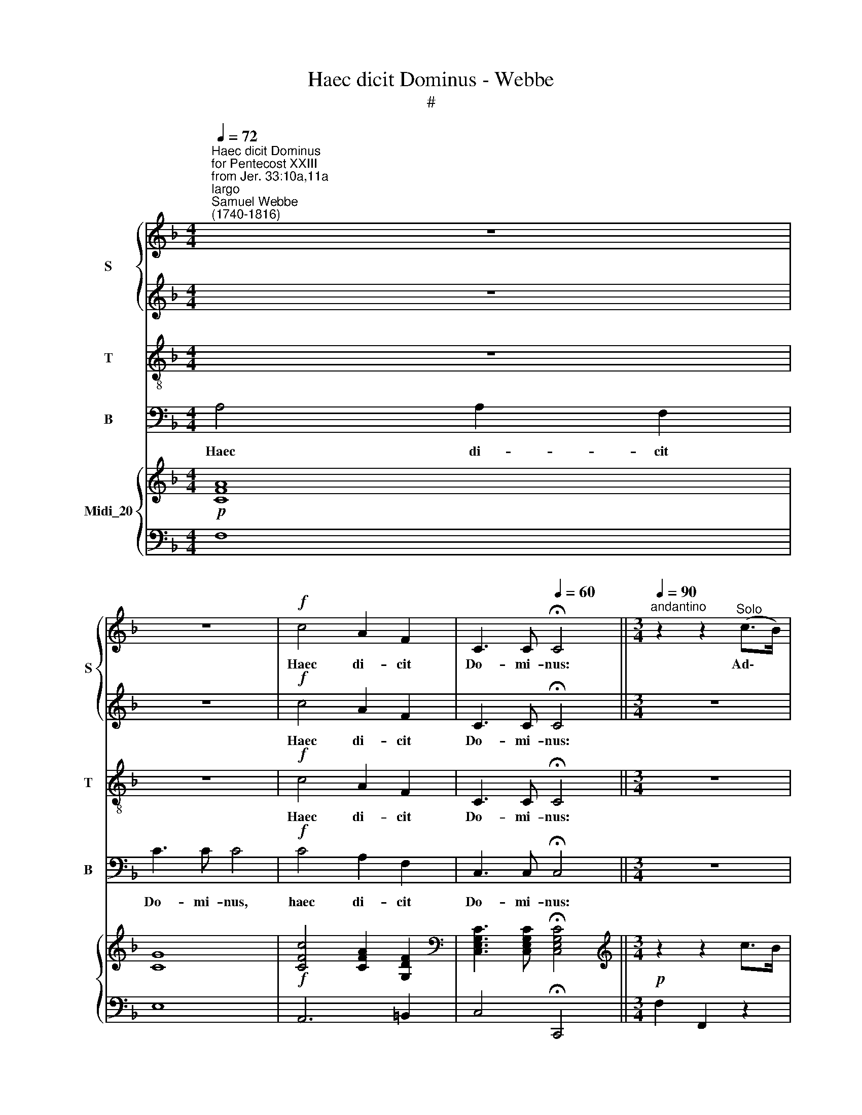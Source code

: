 X:1
T:Haec dicit Dominus - Webbe
T:#
%%score { 1 | 2 } 3 4 { ( 5 7 ) | ( 6 8 ) }
L:1/8
Q:1/4=72
M:4/4
K:F
V:1 treble nm="S" snm="S"
V:2 treble 
V:3 treble-8 nm="T" snm="T"
V:4 bass nm="B" snm="B"
V:5 treble nm="Midi_20"
V:7 treble 
V:6 bass 
V:8 bass 
V:1
"^Haec dicit Dominus""^for Pentecost XXIII\nfrom Jer. 33:10a,11a""^largo""^Samuel Webbe\n(1740-1816)" z8 | %1
w: |
 z8 |!f! c4 A2 F2 | C3 C[Q:1/4=60] !fermata!C4 ||[M:3/4]"^andantino"[Q:1/4=90] z2 z2"^Solo" (c>B) | %5
w: |Haec di- cit|Do- mi- nus:|Ad\- *|
 A2 A2 A2 | G2 (c>B) (A>G) |[M:3/4][Q:1/4=90][Q:1/4=90][Q:1/4=90][Q:1/4=90] F2 F4 | E2 A2 z A | %9
w: huc au- di-|e- tur * in *|lo- co|i- sto, in|
 (D2 G>F) (E>D) | C2 F2 z F | (G2 c2) B2 | A2 G2!mf! A2 | B>B B2 c2 | d>d d4 | z2 d2 d2 | d>c c4 | %17
w: lo\- * * co *|i- sto, in|lo\- * co|i- sto vox|gau- di- i, vox|gau- di- i|et lae-|ti- ti- ae,|
 z6 | z6 | z2 z2 f2 | e>d c2 B2 | (A>B) c2 z2 | d4 Te2 | f>c c4 | z2 d2 Te2 | f>c c4 | %26
w: ||vox|spon- si et vox|spon\- * sae,|vox di-|cen- ti- um:|vox di-|cen- ti- um:|
"^Chorus" z2!f! A2 A2 | G3 c c2 | z2 d2 d2 | G3 A B2 | A3 A d2 | =B4 (c2- | c>d) T=B3 B | c4 z2 | %34
w: Con- fi-|te- mi- ni,|con- fi-|te- mi- ni|Do- mi- no|ex- er\-|* * ci- ti-|um|
 c3 d e2 | f2 c2 z2 | z2 c2 B2 | A3 B c2 | z6 | z6 | z6 | z2 z2 cB | A2 A2 cB | A2 AA AA | %44
w: quo- ni- am|bo- nus,|bo- nus|Do- mi- nus||||in ae-|ter- num, in ae-|ter- num mi- se- ri-|
 (Bcdc) BA | A2 G2 (c>B) | A2 A2 A2 | G2 (c>B) (A>G) | F2 F4 | E2 A2 z A | (D2 G>F) (E>D) | %51
w: cor\- * * * di- a|e- jus. Ad\- *|huc au- di-|e tur * in *|lo- co|i- sto, in|lo\- * * co *|
 C2 F2 z F | (G2 c2) B2 | A2 G2 A2 | B>B B2 c2 | d>d d4 | z2 d2 d2 | d>c c4 | z6 | z6 | %60
w: i- sto, in|lo\- * co|i- sto vox|gau- di- i, vox|gau- di- i|et lae-|ti- ti- ae.|||
 z2 z2!f! f2 | e>d c2 B2 | (A>B) c2 AA | A4 c2 | f2 f2 z f |({g} f2 ed) (cB) | A2 G2 A2 | %67
w: Vox|spon- si et vox|spon\- * sae, et por-|tan- tium|vo- ta, por-|* * * tium *|vo- ta in|
 (Bd/c/ Bc) (de) | f>c[Q:1/4=45] !fermata!c2[Q:1/4=90] c2 | (c/B/c/d/ A2) TG2 | %70
w: do\- * * * * mum *|Do- mi- ni in|do\- * * * * mum|
 A>G[Q:1/4=45] !fermata!F2[Q:1/4=72] A2 |[M:3/4]"^adagio" B4 c4 | B6 x2 | B2 A8 |] %74
w: Do- mi- ni, in|do- mum|Do-|mi- ni.|
V:2
 z8 | z8 |!f! c4 A2 F2 | C3 C !fermata!C4 ||[M:3/4] z6 | z6 | z6 |[M:3/4] z6 | z6 | z6 | z6 | z6 | %12
w: ||Haec di- cit|Do- mi- nus:|||||||||
 z6 | z2 z2"^Solo" A2 | B>B B4 | z2 B2 B2 | B>A A4 | z2 z2 f2 | e>d c2 B2 | (A>B) c2 d2 | %20
w: |vox|gau- di- i|et lae-|ti- ti- ae,|vox|spon- si et vox|spon\- * sae, vox|
 c>B A2 G2 | (F>G) A2 z2 | B4 TG2 | A>A A4 | z2 B2 TG2 | A>A A4 | z2!f! F2 F2 | E3 E F2 | %28
w: spon- si et vox|spon\- * sae,|vox di-|cen- ti- um:|vox di-|cen- ti- um:|Con- fi-|te- mi- ni,|
 z2 F2 F2 | E3 F G2 | F3 F F2 | F4 (E>F) | G4 F2 | E4 z2 | z6 | z6 | z2 A2 G2 | F3 G A2 | z6 | %39
w: con- fi-|te- mi- ni|Do- mi- no|ex- er\- *|ci- ti-|um|||bo- nus|Do- mi- nus||
 z2 z2 F2- | F2 D2 (GF) | E3 E E2 | F2 F2 AG | F2 FC CF | D3 D D2 | C2 C2 z2 | z6 | z6 | z6 | z6 | %50
w: mi\-|* se- ri\- *|cor- di- a|e- jus, in ae-|ter- num mi- se- ri-|cor- di- a|e- jus.|||||
 z6 | z2 z2 z A | (GFGE) (FG) | (AF) E2 F2 | D>D D2 F2 | F>F F4 | z2 F2 F2 | F>F F4 | z6 | z6 | %60
w: |In|lo\- * * * co *|i\- * sto vox|gau- di- i, vox|gau- di- i|et lae-|ti- ti- ae.|||
 z2 z2!f! d2 | c>B A2 G2 | (F>G) A2 CC | C4 C2 | D2 D2 z D | D4 F2 | F2 E2 F2 | D4 D2 | %68
w: Vox|spon- si et vox|spon\- * sae, et por-|tan- tium|vo- ta, por-|tan- tium|vo- ta in|do- mum|
 C>C !fermata!C2 F2 | (D2 C2) TE2 | F>E !fermata!F2 F2 |[M:3/4] F4 F4 | F6 F2 | F8 x2 |] %74
w: Do- mi- ni in|do\- * mum|Do- mi- ni, in|do- mum|Do- mi-|ni.|
V:3
 z8 | z8 |!f! c4 A2 F2 | C3 C !fermata!C4 ||[M:3/4] z6 | z6 | z6 |[M:3/4] z6 | z6 | z6 | z6 | z6 | %12
w: ||Haec di- cit|Do- mi- nus:|||||||||
 z6 | z6 | z6 |[M:3/4] z6 | z6 | z6 | z6 | z6 | z6 | z6 |[M:3/4][K:treble-8] z6 | z6 | z6 | z6 | %26
w: ||||||||||||||
 z2!f! c2 c2 | c3 c c2 | z2 B2 d2 | c3 c c2 | c3 c f2 | d4 (c>d) | e2 Td4 | c4 z2 | z6 | z6 | z6 | %37
w: Con- fi-|te- mi- ni,|con- fi-|te- mi- ni|Do- mi- no|ex- er\- *|ci- ti-|um||||
 z6 | A>A A2 cc | f2 F4 | d2 d2 d2 | c3 G G2 | A2 c2 z2 | z2 z F FF | (F2 BA) GF | F2 E2 e2 | %46
w: |quo- ni- am in ae-|ter- num|mi- se- ri-|cor- di- a|e- jus,|mi- se- ri-|cor\- * * di- a|e- jus. Ad-|
 f2 f2 f2 | f2 e2 e2- | e2 d2 d2 | d2 c2 c2- | c2 B2 B2 | B2 A2 f2 | (edec) (de) | f2 c2 F2 | %54
w: huc au- di-|e- tur in|* lo- co|i- sto, in|* lo- co|i- sto, in|lo\- * * * co *|i- sto vox|
 B>B B2 A2 | B>B B4 | z2 B2 B2 | B>A A4 | z2 z2!f! f2 | e>d c2 B2 | (A>B) c2 z2 | z6 | z2 z2 FF | %63
w: gau- di- i, vox|gau- di- i|et lae-|ti- ti- ae.|Vox|spon- si et vox|spon\- * sae,||et por-|
 F4 A2 | A2 A2 z A | (BdcB) (AG) | F2 G2 F2 | F4 (FG) | A>A !fermata!F2 F2 | (F3 c) c2 | %70
w: tan- tium|vo- ta, por-|tan\- * * * tium *|vo- ta in|do- mum *|Do- mi- ni in|do\- * mum|
 c>B !fermata!A2 c2 |[M:4/4] d4 c4 | d6 d2 | c8 x2 |] %74
w: Do- mi- ni, in|do- mum|Do- mi-|ni.|
V:4
 A,4 A,2 F,2 | C3 C C4 |!f! C4 A,2 F,2 | C,3 C, !fermata!C,4 ||[M:3/4] z6 | z6 | z6 |[M:3/4] z6 | %8
w: Haec di- cit|Do- mi- nus,|haec di- cit|Do- mi- nus:|||||
 z6 | z6 | z6 | z6 | z6 | z6 | z6 |[M:3/4] z6 | z6 | z6 | z6 | z6 | z6 | z6 |[M:3/4] z6 | z6 | z6 | %25
w: |||||||||||||||||
 z6 | z2!f! F,2 F,2 | C3 B, A,2 | z2 B,2 B,,2 | C,3 C, C,2 | F,3 F, D,2 | G,4 A,2 | G,4 G,2 | %33
w: |Con- fi-|te- mi- ni,|con- fi-|te- mi- ni|Do- mi- no|ex- er-|ci- ti-|
 C,4 z2 | z6 | z6 | z6 | z6 | F,>F, F,2 F,F, | D,2 D,4 | B,,2 B,,2 B,,2 | C,3 C, C,2 | F,2 F,2 z2 | %43
w: um|||||quo- ni- am in ae-|ter- num|mi- se- ri-|cor- di- a|e- jus,|
 z2 z F, F,F, | B,,3 B,, B,,2 | C,2 C,2 z2 | z6 | z6 | z6 | z6 | z6 | z6 | z6 | z6 | z2 z2 F,2 | %55
w: mi- se- ri-|cor- di- a|e- jus.|||||||||vox|
 B,,>B,, B,,4 | z2 B,,2 B,,2 | F,>F, F,4 | z6 | z6 | z6 | z6 | z2 z2 F,F, | F,4 F,2 | %64
w: gau- di- i|et lae-|ti- ti- ae.|||||et por-|tan- tium|
 D,2 D,2 z D, | B,,4 B,,2 | C,2 C,2 F,2 | B,,4 B,,2 | A,,>A,, !fermata!A,,2 A,,2 | B,,2 C,4 | %70
w: vo- ta, por-|tan- tium|vo- ta in|do- mum|Do- mi- ni in|do- mum|
 F,>F, !fermata!F,2 F,2 |[M:4/4] B,4 A,4 | B,6 B,2 | F,8 x2 |] %74
w: Do- mi- ni, in|do- mum|Do- mi-|ni.|
V:5
!p! [CFA]8 | [CG]8 |!f! [CFc]4 [CFA]2 [G,DF]2 |[K:bass] [C,E,G,C]3 [C,E,G,C] !fermata![C,E,G,C]4 || %4
[M:3/4][K:treble]!p! z2 z2 c>B | A2 A2 A2 | G2 (c>BA>G) |[M:3/4] F2 F4 | E2 A2 z A | D2 (G>FE>D) | %10
 (C2 F2) z F |!<(! (G2 c2!<)! B2) |!>(! (A2!>)! G2)!mf! A2 | B>B B2 [Ac]2 | %14
 [FBd]>[FBd] [FBd]2 [DF][DFB] | [FBd]>[FBd] [FBd]2 [FBd]2 | ([Bd]>[Ac]) [Ac]CFA | [Ac]FAc [Af]2 | %18
 [Ge]>[Fd] (c2 B2) | ([FA]>[GB] [Ac]2) [df]2 | [ce]>[Bd] ([Ac]2 [GB]2) | ([FA]>[GB] [Ac]2) [Ac]2 | %22
!<(! [Bd]4!<)! [Ge]2 | [Af]>!>(![Ac]!>)! [Ac]4 | [FBd]2 ([Bd]2 [Ge]2) | [Af]>[Ac] [Ac]4 | %26
 [CFA]2!f! [CFA]2 [CFA]2 | ([EG]3 [EGc]) [CFc]2 | [DF]2 [FBd]2 [DFd]2 | ([EG]3 [FA] [GB]2) | %30
 A3 A [FAd]2 | [DF=B]4 (c2- | c>d) =B3 B | [CEc]4 z2 | [Ec]3 [Fd] [Gce]2 | ([cf]2 c2) EF | %36
 [Ac]2 [Ac]2 [GB]2 | ([FA]3 [GB] [Ac]2) |[K:bass] x6 |[K:treble] x6 | x6 | x2 x2 cB | %42
 [FA]2 [FA]2 [Ac][GB] | [FA]2 [FA][CA] [CA][FA] | (BcdcBA) | (A2 G2) c>B | [FA]2 [FA]2 [FA]2- | %47
 [FG]2 c>BA>G | x2 F4 | x4 z A | D2 G>FE>D | (C2 F2) z F | G2 c2 B2 | [FA]2 [CEG]2 [CFA]2 | %54
 [DFB]>[DFB] [DFB]2 [FAc]2 | [FBd]>[FBd] [FBd]4 | [DF][FBd] [FBd]2 [FBd]2 | [Bd]>[Ac] [FAc]4 | %58
 z2 z2!mf! F2 | E>D C2 B,2 | [F,A,]>[G,B,] [A,C]2!f! [df]2 | [ce]>[Bd] [Ac]2 [EGB]2 | %62
 A>[GB] [Ac]2!f! [FA]A | [FA]4 [FAc]2 | [Adf]2 [Adf]2 z [Af] | ([Bg][df][ce][Bd][Ac][GB]) | %66
 ([FA]2 [EG]2) [CFA]2 | Bd/c/ Bc de | [Fcf]>[Fc] !fermata![CFc]2 [CFc]2 | (c/B/c/d/) [FA]2 [EB]2 | %70
 ([CFA]>[B,EG]) !fermata![A,F]2 [CFA]2 |[M:3/4] [DFB]4 [CFc]4 | [DFB]6 x2 | [DFB]2 [CFA]8 |] %74
V:6
 F,8 | E,8 | A,,6 =B,,2 | C,4 !fermata!C,,4 ||[M:3/4] F,2 F,,2 z2 | F2 F2 F2- | F2 E2 E2- | %7
[M:3/4] E2 D2 D2- | D2 C2 C2- | C2 B,2 B,2- | B,2 A,2 (A,F) | (EDECDE) | F2 C2 F2 | D2 D2 F2 | %14
 B,2 B,2 B,2 | B,2 B,2 B,2 | F2 F z z2 | F,2 F,,2 F,2 | C,3 D, E,C, | F,2 F,,2 z2 | C4 E2 | F4 z2 | %22
 z2 B,2 C2 | F4 F,2 | B,2 B,,2 C,2 | F,4 F,,2 | [F,,C,F,]2 [F,,F,]2 [F,,F,]2 | %27
 [C,C]3 [B,,B,] [A,,A,]2 | B,,2 B,2 B,,2 | C,2 C,2 C,2 | F,CA,F, D,F, | G,2 G,2 A,2 | G,4 G,2 | %33
 C,4 z2 | C4 B,2 | A,4 z2 | z2 C2 E2 | F4 F,2 | F,,4 F,,2 | [D,F,]2 [D,F,]4 | B,,2 B,,2 B,,2 | %41
 C,2 C,2 [C,G,]-[C,C] | [F,C]2 [F,C]2 z2 | z2 F,F,F,F, | F,2 B,A, G,F, | F,2 E,2 z2 | z6 | z6 | %48
 z6 | z6 | z2 B,2 B,2 | B,2 A,2 A,2 |[I:staff -1] ED[EG][CE][DF][EG] |[I:staff +1] z2 z2 F,2 | %54
 B,>B, B,2 [F,,F,]2 | B,,>B,, B,,4 | B,,2 B,,2 B,,2 | F,>F, F,4 | F,2 F,,2 x2 | %59
 C,2 [C,E,][D,F,][E,G,][C,E,] | F,2 F,,2 z2 | C4 z2 | z2 z2 F,2 | F,C C2 F,2 | D,,4 [D,,D,]2 | %65
 [B,,,B,,]4 [B,,,B,,]2 | [C,,C,]4 F,2 | [B,,F,]4- [B,,F,][B,,G,] | %68
 [A,,A,]>[A,,A,] !fermata![A,,A,]2 [A,,F,]2 | [B,,F,]2 C,2 C,2 | F,2 !fermata![F,,F,]2 F,2 | %71
[M:3/4] [B,,B,]4 [A,,A,]4 | [B,,-B,]4 [B,,F,]4 | [F,,F,]8 x2 |] %74
V:7
 x8 | x8 | x8 |[K:bass] x8 ||[M:3/4][K:treble] x6 | x6 | x6 |[M:3/4] x6 | x6 | x6 | x6 | x6 | x6 | %13
 x6 | x6 | x6 | x6 | x6 | x2 EF GE | x6 | x6 | x6 | x6 | x6 | x6 | x6 | x6 | x6 | x6 | C4 C2 | %30
 [CF]4 x2 | x4 [CE]>[DF] | [EG]2 [DG]2- [DF]2 | x6 | x6 | F4 x2 | x6 | x6 | %38
[K:bass] [F,A,]>[F,A,] [F,A,]2 [F,A,C][F,A,C] |[K:treble] F2 z2 F2- | [DF]2 [B,D]2 [DG]-[DF] | %41
 [CE]3 [G,E] E2 | x2 x2 CE | x6 | D4 D2 | C4 E2 | x6 | x2 E2 E2- | [EF]2 D2 D2- | [DE]2 [CA]2 C2- | %50
 C2 x4 | x6 | x6 | x6 | x6 | x6 | x6 | F2 x2 x2 | x2 x2[I:staff +1] A,2 | G,>F,[I:staff -1] x4 | %60
 x6 | x6 | F2 x2 C2 | x6 |[I:staff +1] D,2 D,2[I:staff -1] x2 | x6 | x6 | D4 x2 | x6 | D2 C4 | x6 | %71
[M:3/4] x8 | x8 | x8 x2 |] %74
V:8
 x8 | x8 | x8 | x8 ||[M:3/4] x6 | x6 | x6 |[M:3/4] x6 | x6 | x6 | x6 | x6 | x6 | x6 | x6 | x6 | %16
 x6 | x6 | x6 | x6 | x6 | x6 | x6 | x6 | x6 | x6 | x6 | x6 | x6 | x6 | x6 | x6 | x6 | x6 | x6 | %35
 x6 | x6 | x6 | x6 | x6 | x6 | x6 | x6 | x6 | B,,4 B,,2 | C,4 x2 | x6 | x6 | x6 | x6 | x6 | x6 | %52
 x6 | x6 | x6 | x6 | x6 | x6 | x6 | x6 | x6 | x6 | x6 | x6 | x6 | x6 | x6 | x6 | x6 | x6 | x6 | %71
[M:3/4] x8 | x8 | x10 |] %74

